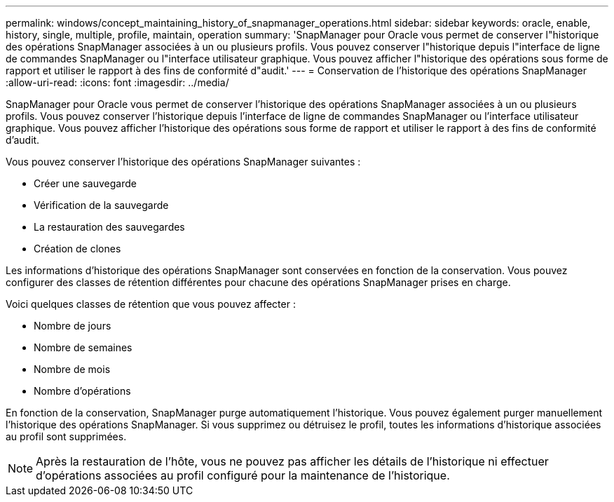 ---
permalink: windows/concept_maintaining_history_of_snapmanager_operations.html 
sidebar: sidebar 
keywords: oracle, enable, history, single, multiple, profile, maintain, operation 
summary: 'SnapManager pour Oracle vous permet de conserver l"historique des opérations SnapManager associées à un ou plusieurs profils. Vous pouvez conserver l"historique depuis l"interface de ligne de commandes SnapManager ou l"interface utilisateur graphique. Vous pouvez afficher l"historique des opérations sous forme de rapport et utiliser le rapport à des fins de conformité d"audit.' 
---
= Conservation de l'historique des opérations SnapManager
:allow-uri-read: 
:icons: font
:imagesdir: ../media/


[role="lead"]
SnapManager pour Oracle vous permet de conserver l'historique des opérations SnapManager associées à un ou plusieurs profils. Vous pouvez conserver l'historique depuis l'interface de ligne de commandes SnapManager ou l'interface utilisateur graphique. Vous pouvez afficher l'historique des opérations sous forme de rapport et utiliser le rapport à des fins de conformité d'audit.

Vous pouvez conserver l'historique des opérations SnapManager suivantes :

* Créer une sauvegarde
* Vérification de la sauvegarde
* La restauration des sauvegardes
* Création de clones


Les informations d'historique des opérations SnapManager sont conservées en fonction de la conservation. Vous pouvez configurer des classes de rétention différentes pour chacune des opérations SnapManager prises en charge.

Voici quelques classes de rétention que vous pouvez affecter :

* Nombre de jours
* Nombre de semaines
* Nombre de mois
* Nombre d'opérations


En fonction de la conservation, SnapManager purge automatiquement l'historique. Vous pouvez également purger manuellement l'historique des opérations SnapManager. Si vous supprimez ou détruisez le profil, toutes les informations d'historique associées au profil sont supprimées.


NOTE: Après la restauration de l'hôte, vous ne pouvez pas afficher les détails de l'historique ni effectuer d'opérations associées au profil configuré pour la maintenance de l'historique.
